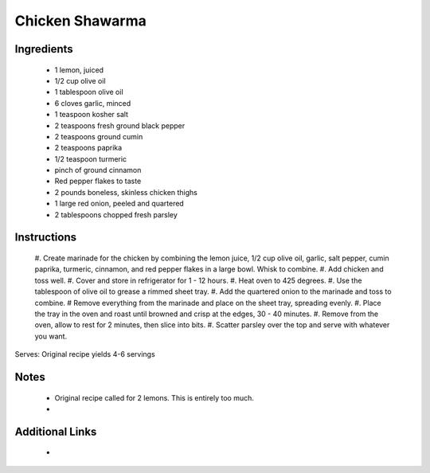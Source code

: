 Chicken Shawarma
==================

Ingredients
-----------
 * 1 lemon, juiced
 * 1/2 cup olive oil
 * 1 tablespoon olive oil
 * 6 cloves garlic, minced
 * 1 teaspoon kosher salt
 * 2 teaspoons fresh ground black pepper
 * 2 teaspoons ground cumin
 * 2 teaspoons paprika
 * 1/2 teaspoon turmeric
 * pinch of ground cinnamon
 * Red pepper flakes to taste
 * 2 pounds boneless, skinless chicken thighs
 * 1 large red onion, peeled and quartered
 * 2 tablespoons chopped fresh parsley

Instructions
-------------
 #. Create marinade for the chicken by combining the lemon juice, 1/2 cup olive oil, garlic, salt
 pepper, cumin paprika, turmeric, cinnamon, and red pepper flakes in a large bowl. Whisk to combine.
 #. Add chicken and toss well.
 #. Cover and store in refrigerator for 1 - 12 hours.
 #. Heat oven to 425 degrees.
 #. Use the tablespoon of olive oil to grease a rimmed sheet tray.
 #. Add the quartered onion to the marinade and toss to combine.
 # Remove everything from the marinade and place on the sheet tray, spreading evenly.
 #. Place the tray in the oven and roast until browned and crisp at the edges, 30 - 40 minutes.
 #. Remove from the oven, allow to rest for 2 minutes, then slice into bits.
 #. Scatter parsley over the top and serve with whatever you want.

Serves: Original recipe yields 4-6 servings

Notes
-----
 * Original recipe called for 2 lemons. This is entirely too much.
 *

Additional Links
----------------
 *
